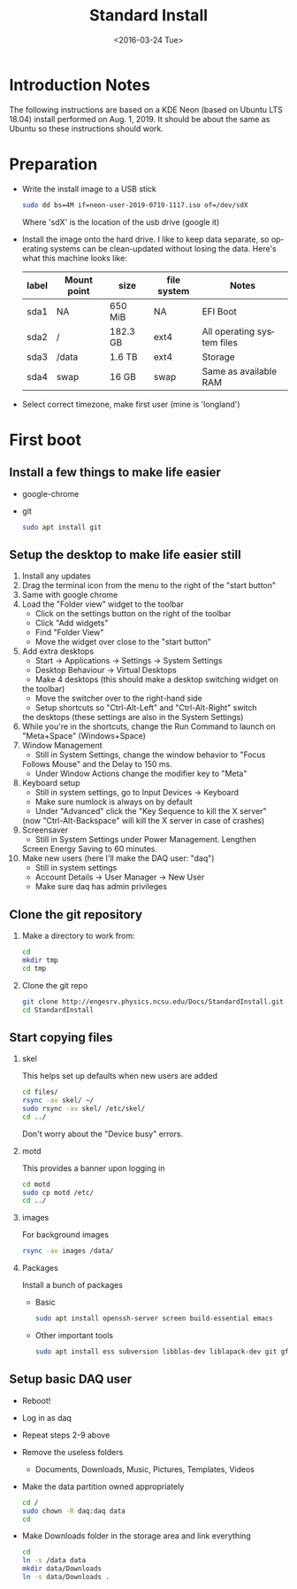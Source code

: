 #+TITLE: Standard Install
#+DATE: <2016-03-24 Tue>
#+AUTHOR: Richard Longland
#+EMAIL: longland@X1Carbon
#+OPTIONS: ':nil *:t -:t ::t <:t H:2 \n:nil ^:t arch:headline
#+OPTIONS: author:nil c:nil creator:comment d:nil date:t e:t email:nil
#+OPTIONS: f:t inline:t num:t p:nil pri:nil stat:t tags:not-in-toc
#+OPTIONS: tasks:t tex:t timestamp:t toc:nil todo:t |:t
#+CREATOR: Emacs 24.3.1 (Org mode 8.2.4)
#+DESCRIPTION:
#+EXCLUDE_TAGS: noexport
#+KEYWORDS:
#+LANGUAGE: en
#+SELECT_TAGS: export
#+LATEX_HEADER: \usepackage{fullpage}
#+LATEX_HEADER: \usepackage{times}

* Introduction Notes
  The following instructions are based on a KDE Neon (based on Ubuntu
  LTS 18.04) install performed on Aug. 1, 2019. It should be about the
  same as Ubuntu so these instructions should work.

* Preparation
  - Write the install image to a USB stick
    #+BEGIN_SRC sh
    sudo dd bs=4M if=neon-user-2019-0719-1117.iso of=/dev/sdX
    #+END_SRC
    Where 'sdX' is the location of the usb drive (google it)
  - Install the image onto the hard drive. I like to keep data
    separate, so operating systems can be clean-updated without
    losing the data. Here's what this machine looks like:
    | label | Mount point | size     | file system | Notes                      |
    |-------+-------------+----------+-------------+----------------------------|
    | sda1  | NA          | 650 MiB  | NA          | EFI Boot                   |
    | sda2  | /           | 182.3 GB | ext4        | All operating system files |
    | sda3  | /data       | 1.6 TB   | ext4        | Storage                    |
    | sda4  | swap        | 16 GB    | swap        | Same as available RAM      |
  - Select correct timezone, make first user (mine is 'longland')
* First boot
** Install a few things to make life easier
   - google-chrome
   - git
     #+BEGIN_SRC sh
     sudo apt install git
     #+END_SRC
** Setup the desktop to make life easier still
   1. Install any updates
   2. Drag the terminal icon from the menu to the right of the "start button"
   3. Same with google chrome
   4. Load the "Folder view" widget to the toolbar
      + Click on the settings button on the right of the toolbar
      + Click "Add widgets"
      + Find "Folder View"
      + Move the widget over close to the "start button"
   5. Add extra desktops
      + Start -> Applications -> Settings -> System Settings
      + Desktop Behaviour -> Virtual Desktops
      + Make 4 desktops (this should make a desktop switching widget on
	the toolbar)
      + Move the switcher over to the right-hand side
      + Setup shortcuts so "Ctrl-Alt-Left" and "Ctrl-Alt-Right" switch
	the desktops (these settings are also in the System Settings)
   6. While you're in the shortcuts, change the Run Command to launch
      on "Meta+Space" (Windows+Space)
   7. Window Management
      + Still in System Settings, change the window behavior to "Focus
	Follows Mouse" and the Delay to 150 ms.
      + Under Window Actions change the modifier key to "Meta"
   8. Keyboard setup
      + Still in system settings, go to Input Devices -> Keyboard
      + Make sure numlock is always on by default
      + Under "Advanced" click the "Key Sequence to kill the X server"
	(now "Ctrl-Alt-Backspace" will kill the X server in case of
	crashes)
   9. Screensaver
      + Still in System Settings under Power Management. Lengthen
	Screen Energy Saving to 60 minutes.
   10. Make new users (here I'll make the DAQ user: "daq")
       + Still in system settings
       + Account Details -> User Manager -> New User
       + Make sure daq has admin privileges
** Clone the git repository
   1) Make a directory to work from:
      #+BEGIN_SRC sh
      cd
      mkdir tmp
      cd tmp
      #+END_SRC
   2) Clone the git repo
      #+BEGIN_SRC sh
      git clone http://engesrv.physics.ncsu.edu/Docs/StandardInstall.git
      cd StandardInstall
      #+END_SRC
** Start copying files
*** skel
    This helps set up defaults when new users are added
    #+BEGIN_SRC sh
    cd files/
    rsync -av skel/ ~/
    sudo rsync -av skel/ /etc/skel/
    cd ../
    #+END_SRC
    Don't worry about the "Device busy" errors.
*** motd
    This provides a banner upon logging in
    #+BEGIN_SRC sh
    cd motd
    sudo cp motd /etc/
    cd ../
    #+END_SRC
*** images
    For background images
    #+BEGIN_SRC sh
    rsync -av images /data/
    #+END_SRC
*** Packages
    Install a bunch of packages
    - Basic
      #+BEGIN_SRC sh
      sudo apt install openssh-server screen build-essential emacs
      #+END_SRC
    - Other important tools
      #+BEGIN_SRC sh
      sudo apt install ess subversion libblas-dev liblapack-dev git gfortran libopenmpi-dev openmpi-bin cmake magit xorg-dev org-mode emacs-goodies-el
      #+END_SRC
** Setup basic DAQ user
   - Reboot!
   - Log in as daq
   - Repeat steps 2-9 above
   - Remove the useless folders
     + Documents, Downloads, Music, Pictures, Templates, Videos
   - Make the data partition owned appropriately
     #+BEGIN_SRC sh
     cd /
     sudo chown -R daq:daq data
     cd
     #+END_SRC
   - Make Downloads folder in the storage area and link everything
     #+BEGIN_SRC sh
     cd
     ln -s /data data
     mkdir data/Downloads
     ln -s data/Downloads .
     #+END_SRC
